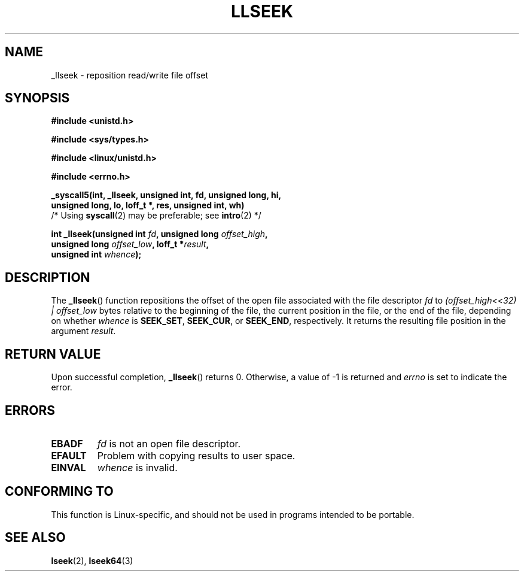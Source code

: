 .\" Copyright (C) 1995 Andries Brouwer (aeb@cwi.nl)
.\"
.\" Permission is granted to make and distribute verbatim copies of this
.\" manual provided the copyright notice and this permission notice are
.\" preserved on all copies.
.\"
.\" Permission is granted to copy and distribute modified versions of this
.\" manual under the conditions for verbatim copying, provided that the
.\" entire resulting derived work is distributed under the terms of a
.\" permission notice identical to this one.
.\" 
.\" Since the Linux kernel and libraries are constantly changing, this
.\" manual page may be incorrect or out-of-date.  The author(s) assume no
.\" responsibility for errors or omissions, or for damages resulting from
.\" the use of the information contained herein.  The author(s) may not
.\" have taken the same level of care in the production of this manual,
.\" which is licensed free of charge, as they might when working
.\" professionally.
.\" 
.\" Formatted or processed versions of this manual, if unaccompanied by
.\" the source, must acknowledge the copyright and authors of this work.
.\"
.\" Written 10 June 1995 by Andries Brouwer <aeb@cwi.nl>
.\" Modified Thu Oct 31 15:16:23 1996 by Eric S. Raymond <esr@thyrsus.com>
.\"
.TH LLSEEK 2 1995-06-10 "Linux 1.2.9" "Linux Programmer's Manual"
.SH NAME
_llseek \- reposition read/write file offset
.SH SYNOPSIS
.nf
.B #include <unistd.h>
.sp
.B #include <sys/types.h>
.sp
.B #include <linux/unistd.h>
.sp
.B #include <errno.h>
.sp
.B _syscall5(int, _llseek, unsigned int, fd, unsigned long, hi, 
.B "         " unsigned long, lo, loff_t *, res, unsigned int, wh)
         /* Using \fBsyscall\fP(2) may be preferable; see \fBintro\fP(2) */
.sp
.BI "int _llseek(unsigned int " fd ", unsigned long " offset_high ,
.BI "            unsigned long " offset_low ", loff_t *" result , 
.BI "            unsigned int " whence );
.fi
.SH DESCRIPTION
The
.BR _llseek ()
function repositions the offset of the open file associated
with the file descriptor
.I fd
to
.I (offset_high<<32) | offset_low
bytes relative to the beginning of the file, the current position in the file,
or the end of the file, depending on whether
.I  whence
is
.BR SEEK_SET ,
.BR SEEK_CUR ,
or
.BR SEEK_END ,
respectively.
It returns the resulting file position in the argument
.IR result .

.SH "RETURN VALUE"
Upon successful completion,
.BR _llseek ()
returns 0. Otherwise, a value of \-1 is returned and
.I errno
is set to indicate the error.
.SH ERRORS
.TP
.B EBADF
.I fd
is not an open file descriptor.
.TP
.B EFAULT
Problem with copying results to user space.
.TP
.B EINVAL
.I whence
is invalid.
.SH "CONFORMING TO"
This function is Linux-specific, and should not be used in programs
intended to be portable.
.SH "SEE ALSO"
.BR lseek (2),
.BR lseek64 (3)    
